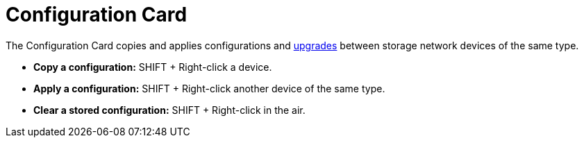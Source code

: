 = Configuration Card
:from: v2.0.0
:icon: configuration-card.png

The {doctitle} copies and applies configurations and xref:../upgrades/index.adoc[upgrades] between storage network devices of the same type.

- **Copy a configuration:** SHIFT + Right-click a device.
- **Apply a configuration:** SHIFT + Right-click another device of the same type.
- **Clear a stored configuration:** SHIFT + Right-click in the air.
